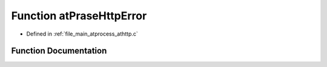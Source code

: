 .. _exhale_function_athttp_8c_1a7a414a435b7a3016ae558aeeb3afaff1:

Function atPraseHttpError
=========================

- Defined in :ref:`file_main_atprocess_athttp.c`


Function Documentation
----------------------


.. doxygenfunction:: atPraseHttpError(char *, int)
